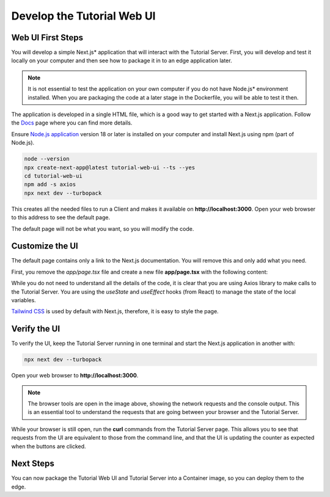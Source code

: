 Develop the Tutorial Web UI
===========================

Web UI First Steps
------------------

You will develop a simple Next.js\* application that will interact with the Tutorial Server.
First, you will develop and test it locally on your computer and then see how to package it in
to an edge application later.

.. note::
    It is not essential to test the application on your own computer if you do not have Node.js\* environment installed.
    When you are packaging the code at a later stage in the Dockerfile, you will be able to test it then.

The application is developed in a single HTML file, which is a good way to get started with a Next.js application.
Follow the `Docs <https://nextjs.org/docs>`_ page where you can find
more details.

Ensure `Node.js application <https://nodejs.org>`_ version 18 or later is installed on your computer and install
Next.js using npm (part of Node.js).

.. code:: bash

    node --version
    npx create-next-app@latest tutorial-web-ui --ts --yes
    cd tutorial-web-ui
    npm add -s axios
    npx next dev --turbopack

This creates all the needed files to run a Client and makes it available on **http://localhost:3000**.
Open your web browser to this address to see the default page.

The default page will not be what you want, so you will modify the code.

Customize the UI
----------------

The default page contains only a link to the Next.js documentation.
You will remove this and only add what you need.

First, you remove the `app/page.tsx` file and create a new file **app/page.tsx** with the following content:

.. code-block::
    :linenos:

    'use client'

    import {useEffect, useState} from 'react';
    import axios from 'axios';

    // Axios Interceptor Instance
    const AxiosInstance = axios.create({
        baseURL: process.env.NODE_ENV === 'development' ? 'http://localhost:8000' : '/api'
    });

    export default function Home() {
        const [count, setCount] = useState(0);
        const [greeting, setGreeting] = useState("not yet set");
        const [error, setError] = useState(null);

        useEffect(() => {
            AxiosInstance.get('/counter')
                .then(response => {
                    setCount(response.data.count);
                })
                .catch(error => {
                    setError(error.message);
                });
        }, []);

        useEffect(() => {
            AxiosInstance.get('/')
                .then(response => {
                    setGreeting(response.data.message);
                })
                .catch(error => {
                    setError(error.message);
                });
        }, []);

        return (
            <div
                className="grid grid-rows-[20px_1fr_20px] items-center justify-items-center min-h-screen p-8 pb-20 gap-16 sm:p-20 font-[family-name:var(--font-geist-sans)]">
                <header className="row-start-1 flex gap-[24px] flex-wrap items-center justify-center">
                    <div className="flex items-center bg-blue-500 text-white text-sm font-bold px-4 py-3" role="alert">
                        <svg className="fill-current w-4 h-4 mr-2" xmlns="http://www.w3.org/2000/svg" viewBox="0 0 20 20">
                            <path
                                d="M12.432 0c1.34 0 2.01.912 2.01 1.957 0 1.305-1.164 2.512-2.679 2.512-1.269 0-2.009-.75-1.974-1.99C9.789 1.436 10.67 0 12.432 0zM8.309 20c-1.058 0-1.833-.652-1.093-3.524l1.214-5.092c.211-.814.246-1.141 0-1.141-.317 0-1.689.562-2.502 1.117l-.528-.88c2.572-2.186 5.531-3.467 6.801-3.467 1.057 0 1.233 1.273.705 3.23l-1.391 5.352c-.246.945-.141 1.271.106 1.271.317 0 1.357-.392 2.379-1.207l.6.814C12.098 19.02 9.365 20 8.309 20z"/>
                        </svg>
                        <p>{greeting}</p>
                    </div>
                </header>
                <main className="flex flex-col gap-[32px] row-start-2 items-center sm:items-start">
                    <div className="bg-blue-100 border-t border-b border-blue-500 text-blue-700 px-4 py-3" role="alert">
                        <p className="font-bold">Counter</p>
                        <p className="text-sm">{count}</p>
                    </div>
                    <div>
                        <button className="bg-blue-500 hover:bg-blue-700 text-white font-bold py-2 px-4 rounded-full">
                            <input type="button" value="Increment" onClick={() => {
                                AxiosInstance.post('/increment')
                                    .then(response => {
                                        setCount(response.data.count);
                                    })
                                    .catch(error => {
                                        setError(error.message);
                                    });
                            }}/>
                        </button>
                        <button className="bg-blue-500 hover:bg-blue-700 text-white font-bold py-2 px-4 rounded-full">
                            <input type="button" value="Decrement" onClick={() => {
                                AxiosInstance.post('/decrement')
                                    .then(response => {
                                        setCount(response.data.count);
                                    })
                                    .catch(error => {
                                        setError(error.message);
                                    });
                            }}/>
                        </button>
                        <button className="bg-blue-500 hover:bg-blue-700 text-white font-bold py-2 px-4 rounded-full">
                            <input type="button" value="Reinitialize" onClick={() => {
                                AxiosInstance.post('/reinitialize')
                                    .then(response => {
                                        setCount(response.data.count);
                                    })
                                    .catch(error => {
                                        setError(error.message);
                                    });
                            }}/>
                        </button>
                    </div>
                </main>
                <footer className="row-start-3 flex gap-[24px] flex-wrap items-center justify-center">
                    {error && <p>Error: {error}</p>}
                </footer>
            </div>
        );
    }

While you do not need to understand all the details of the code, it is clear that you are using Axios library to make
calls to the Tutorial Server. You are using the `useState` and `useEffect` hooks (from React) to manage the
state of the local variables.

`Tailwind CSS <https://v1.tailwindcss.com/>`_ is used by default with Next.js, therefore, it is easy to style the page.

Verify the UI
-------------

To verify the UI, keep the Tutorial Server running in one terminal and start the Next.js application in another with:

.. code:: bash

    npx next dev --turbopack

Open your web browser to **http://localhost:3000**.

.. figure:: ../images/app-orch-tutorial-web-ui.png
  :alt: Tutorial Web UI with browser tools

.. note::
    The browser tools are open in the image above, showing the network requests and the console output.
    This is an essential tool to understand the requests that are going between your browser and
    the Tutorial Server.

While your browser is still open, run the **curl** commands from the Tutorial Server page. This allows you to see that requests from the UI are equivalent to those from the command line,
and that the UI is updating the counter as expected when the buttons are clicked.

Next Steps
----------

You can now package the Tutorial Web UI and Tutorial Server into a Container
image, so you can deploy them to the edge.
